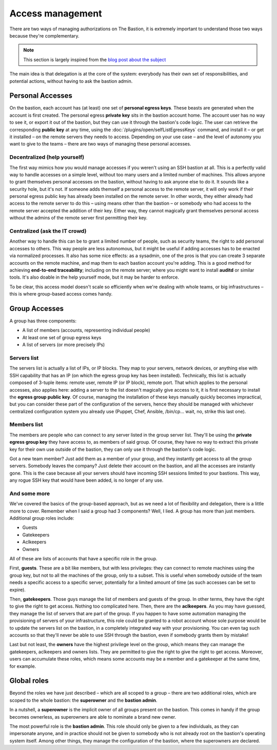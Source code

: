 =================
Access management
=================

There are two ways of managing authorizations on The Bastion, it is extremely important to understand those two ways because they're complementary.

.. note::
   This section is largely inspired from the `blog post about the subject <https://www.ovh.com/blog/the-ovhcloud-ssh-bastion-part-2-delegation-dizziness/>`_

The main idea is that delegation is at the core of the system: everybody has their own set of responsibilities, and potential actions, without having to ask the bastion admin.

.. _accessManagementPersonalAccesses:

Personal Accesses
=================

On the bastion, each account has (at least) one set of **personal egress keys**. These beasts are generated when the account is first created. The personal egress **private key** sits in the bastion account home. The account user has no way to see it, or export it out of the bastion, but they can use it through the bastion's code logic. The user can retrieve the corresponding **public key** at any time, using the :doc:`/plugins/open/selfListEgressKeys` command, and install it – or get it installed – on the remote servers they needs to access. Depending on your use case – and the level of autonomy you want to give to the teams – there are two ways of managing these personal accesses.

Decentralized (help yourself)
*****************************

The first way mimics how you would manage accesses if you weren't using an SSH bastion at all. This is a perfectly valid way to handle accesses on a simple level, without too many users and a limited number of machines. This allows anyone to grant themselves personal accesses on the bastion, without having to ask anyone else to do it. It sounds like a security hole, but it's not. If someone adds themself a personal access to the remote server, it will only work if their personal egress public key has already been installed on the remote server. In other words, they either already had access to the remote server to do this – using means other than the bastion – or somebody who had access to the remote server accepted the addition of their key. Either way, they cannot magically grant themselves personal access without the admins of the remote server first permitting their key.

Centralized (ask the IT crowd)
******************************

Another way to handle this can be to grant a limited number of people, such as security teams, the right to add personal accesses to others. This way people are less autonomous, but it might be useful if adding accesses has to be enacted via normalized processes. It also has some nice effects: as a sysadmin, one of the pros is that you can create 3 separate accounts on the remote machine, and map them to each bastion account you're adding. This is a good method for achieving **end-to-end traceability**; including on the remote server; where you might want to install **auditd** or similar tools. It's also doable in the help yourself mode, but it may be harder to enforce.

To be clear, this access model doesn't scale so efficiently when we're dealing with whole teams, or big infrastructures – this is where group-based access comes handy.

.. _accessManagementGroupAccesses:

Group Accesses
==============

.. image:: /img/groups.png
   :width: 400px

A group has three components:

- A list of members (accounts, representing individual people)
- At least one set of group egress keys
- A list of servers (or more precisely IPs)

Servers list
************

The servers list is actually a list of IPs, or IP blocks. They map to your servers, network devices, or anything else with SSH capability that has an IP (on which the egress group key has been installed). Technically, this list is actually composed of 3-tuple items: remote user, remote IP (or IP block), remote port. That which applies to the personal accesses, also applies here: adding a server to the list doesn't magically give access to it, it is first necessary to install the **egress group public key**. Of course, managing the installation of these keys manually quickly becomes impractical, but you can consider these part of the configuration of the servers, hence they should be managed with whichever centralized configuration system you already use (Puppet, Chef, Ansible, /bin/cp… wait, no, strike this last one).

Members list
************

The members are people who can connect to any server listed in the group server list. They'll be using the **private egress group key** they have access to, as members of said group. Of course, they have no way to extract this private key for their own use outside of the bastion, they can only use it through the bastion's code logic.

Got a new team member? Just add them as a member of your group, and they instantly get access to all the group servers. Somebody leaves the company? Just delete their account on the bastion, and all the accesses are instantly gone. This is the case because all your servers should have incoming SSH sessions limited to your bastions. This way, any rogue SSH key that would have been added, is no longer of any use.

.. _accessManagementGroupRoles:

And some more
*************

We've covered the basics of the group-based approach, but as we need a lot of flexibility and delegation, there is a little more to cover. Remember when I said a group had 3 components? Well, I lied. A group has more than just members. Additional group roles include:

- Guests
- Gatekeepers
- Aclkeepers
- Owners

All of these are lists of accounts that have a specific role in the group.

.. image:: /img/group_roles.png

First, **guests**. These are a bit like members, but with less privileges: they can connect to remote machines using the group key, but not to all the machines of the group, only to a subset. This is useful when somebody outside of the team needs a specific access to a specific server, potentially for a limited amount of time (as such accesses can be set to expire).

Then, **gatekeepers**. Those guys manage the list of members and guests of the group. In other terms, they have the right to give the right to get access. Nothing too complicated here. Then, there are the **aclkeepers**. As you may have guessed, they manage the list of servers that are part of the group. If you happen to have some automation managing the provisioning of servers of your infrastructure, this role could be granted to a robot account whose sole purpose would be to update the servers list on the bastion, in a completely integrated way with your provisioning. You can even tag such accounts so that they'll never be able to use SSH through the bastion, even if somebody grants them by mistake!

Last but not least, the **owners** have the highest privilege level on the group, which means they can manage the gatekeepers, aclkeepers and owners lists. They are permitted to give the right to give the right to get access. Moreover, users can accumulate these roles, which means some accounts may be a member and a gatekeeper at the same time, for example.

Global roles
============

Beyond the roles we have just described – which are all scoped to a group – there are two additional roles, which are scoped to the whole bastion: the **superowner** and the **bastion admin**.

In a nutshell, a **superowner** is the implicit owner of all groups present on the bastion. This comes in handy if the group becomes ownerless, as superowners are able to nominate a brand new owner.

The most powerful role is the **bastion admin**. This role should only be given to a few individuals, as they can impersonate anyone, and in practice should not be given to somebody who is not already root on the bastion's operating system itself. Among other things, they manage the configuration of the bastion, where the superowners are declared.

